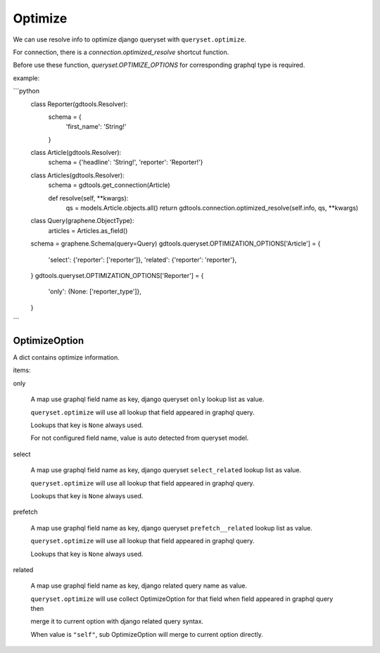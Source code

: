 Optimize
======================

We can use resolve info to optimize django queryset with ``queryset.optimize``.

For connection, there is a `connection.optimized_resolve` shortcut function.

Before use these function, `queryset.OPTIMIZE_OPTIONS` for corresponding graphql type is required.

example:

```python
    class Reporter(gdtools.Resolver):
        schema = {
            'first_name': 'String!'
        }

    class Article(gdtools.Resolver):
        schema = {'headline': 'String!', 'reporter': 'Reporter!'}

    class Articles(gdtools.Resolver):
        schema = gdtools.get_connection(Article)

        def resolve(self, **kwargs):
            qs = models.Article.objects.all()
            return gdtools.connection.optimized_resolve(self.info, qs, **kwargs)

    class Query(graphene.ObjectType):
        articles = Articles.as_field()
    schema = graphene.Schema(query=Query)
    gdtools.queryset.OPTIMIZATION_OPTIONS['Article'] = {
        'select': {'reporter': ['reporter']},
        'related': {'reporter': 'reporter'},
    }
    gdtools.queryset.OPTIMIZATION_OPTIONS['Reporter'] = {
        'only': {None: ['reporter_type']},
    }
```


OptimizeOption
-----------------------

A dict contains optimize information.

items:

only

  A map use graphql field name as key, django queryset ``only`` lookup list as value.
  
  ``queryset.optimize`` will use all lookup that field appeared in graphql query.

  Lookups that key is ``None`` always used.

  For not configured field name, value is auto detected from queryset model.

select

  A map use graphql field name as key, django queryset ``select_related`` lookup list as value.
  
  ``queryset.optimize`` will use all lookup that field appeared in graphql query.

  Lookups that key is ``None`` always used.

prefetch

  A map use graphql field name as key, django queryset ``prefetch__related`` lookup list as value.
  
  ``queryset.optimize`` will use all lookup that field appeared in graphql query.

  Lookups that key is ``None`` always used.

related

  A map use graphql field name as key, django related query name as value.
  
  ``queryset.optimize`` will use collect OptimizeOption for that field when field appeared in graphql query then
  
  merge it to current option with django related query syntax.

  When value is ``"self"``, sub OptimizeOption will merge to current option directly.


